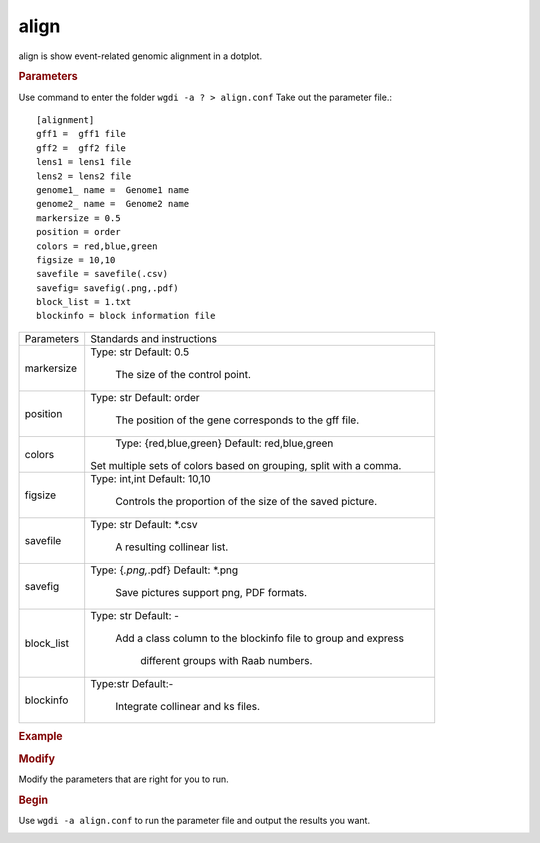 align
-----

align is show event-related genomic alignment in a dotplot.

.. rubric:: Parameters

Use command to enter the folder ``wgdi -a ? > align.conf`` Take out the parameter file.::

   [alignment]
   gff1 =  gff1 file
   gff2 =  gff2 file
   lens1 = lens1 file
   lens2 = lens2 file
   genome1_ name =  Genome1 name
   genome2_ name =  Genome2 name
   markersize = 0.5
   position = order
   colors = red,blue,green
   figsize = 10,10
   savefile = savefile(.csv)
   savefig= savefig(.png,.pdf)
   block_list = 1.txt
   blockinfo = block information file

.. tabularcolumns:: column spec

================ ========================================================================
Parameters        Standards and instructions
---------------- ------------------------------------------------------------------------
markersize        Type: str    Default: 0.5

                     The size of the control point.					 
---------------- ------------------------------------------------------------------------
position          Type: str    Default: order

                     The position of the gene corresponds to the gff file.
---------------- ------------------------------------------------------------------------
colors		      Type: {red,blue,green}    Default: red,blue,green
	 
                     Set multiple sets of colors based on grouping, split with a comma.
---------------- ------------------------------------------------------------------------
figsize           Type: int,int    Default: 10,10
				  
                     Controls the proportion of the size of the saved picture.
---------------- ------------------------------------------------------------------------
savefile          Type: str    Default: \*.csv

                     A resulting collinear list.
---------------- ------------------------------------------------------------------------
savefig           Type: {*.png,*.pdf}    Default: \*.png

                     Save pictures support png, PDF formats.
---------------- ------------------------------------------------------------------------
block_list        Type: str    Default: -

                     Add a class column to the blockinfo file to group and express 
					 
			      different groups with Raab numbers.     
---------------- ------------------------------------------------------------------------
blockinfo         Type:str     Default:- 
                     
					 Integrate collinear and ks files.
================ ========================================================================

.. rubric:: Example

.. rubric:: Modify

Modify the parameters that are right for you to run.

.. rubric:: Begin

Use ``wgdi -a align.conf`` to run the parameter file and output the results you want.

.. image :: _static/1.png
   :align: left